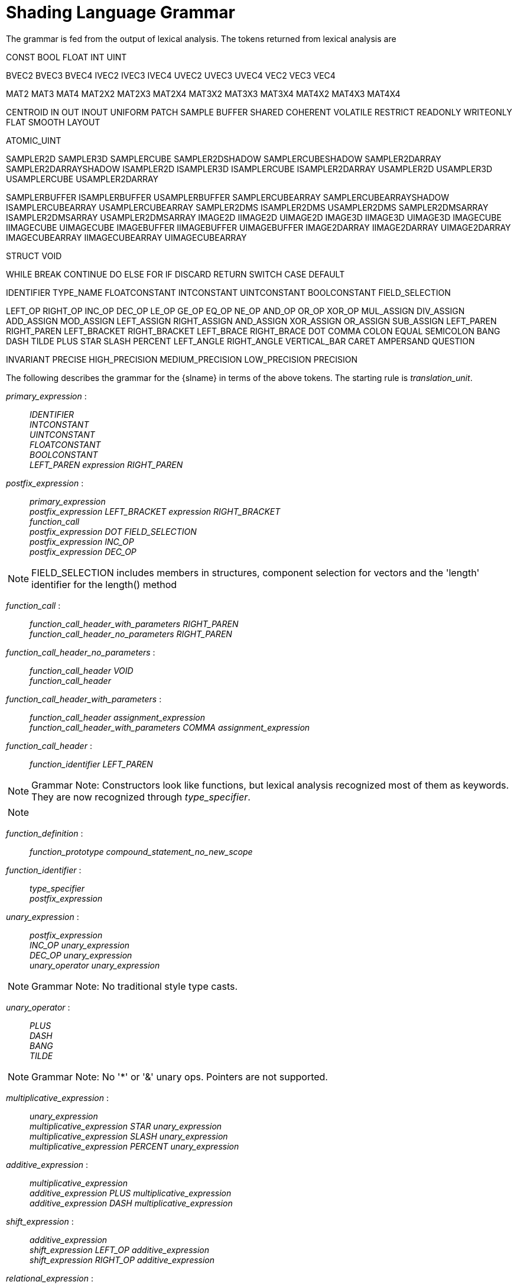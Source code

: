 // Copyright 2008-2024 The Khronos Group Inc.
// SPDX-License-Identifier: CC-BY-4.0

[[shading-language-grammar]]
= Shading Language Grammar

The grammar is fed from the output of lexical analysis.
The tokens returned from lexical analysis are

[role="bnf"]
--
CONST BOOL FLOAT INT UINT
ifdef::GLSL[DOUBLE]

BVEC2 BVEC3 BVEC4 IVEC2 IVEC3 IVEC4 UVEC2 UVEC3 UVEC4 VEC2 VEC3 VEC4

MAT2 MAT3 MAT4
MAT2X2 MAT2X3 MAT2X4
MAT3X2 MAT3X3 MAT3X4
MAT4X2 MAT4X3 MAT4X4

ifdef::GLSL[]
DVEC2 DVEC3 DVEC4 DMAT2 DMAT3 DMAT4
DMAT2X2 DMAT2X3 DMAT2X4
DMAT3X2 DMAT3X3 DMAT3X4
DMAT4X2 DMAT4X3 DMAT4X4
endif::GLSL[]

CENTROID IN OUT INOUT UNIFORM PATCH SAMPLE BUFFER SHARED
COHERENT VOLATILE RESTRICT READONLY WRITEONLY
ifdef::GLSL[NOPERSPECTIVE]
FLAT SMOOTH LAYOUT

ATOMIC_UINT

SAMPLER2D SAMPLER3D SAMPLERCUBE SAMPLER2DSHADOW
SAMPLERCUBESHADOW SAMPLER2DARRAY SAMPLER2DARRAYSHADOW
ISAMPLER2D ISAMPLER3D ISAMPLERCUBE ISAMPLER2DARRAY
USAMPLER2D USAMPLER3D USAMPLERCUBE USAMPLER2DARRAY

ifdef::GLSL[]
SAMPLER1D SAMPLER1DSHADOW
SAMPLER1DARRAY SAMPLER1DARRAYSHADOW
ISAMPLER1D ISAMPLER1DARRAY
USAMPLER1D USAMPLER1DARRAY
SAMPLER2DRECT SAMPLER2DRECTSHADOW ISAMPLER2DRECT USAMPLER2DRECT
endif::GLSL[]

SAMPLERBUFFER ISAMPLERBUFFER USAMPLERBUFFER
SAMPLERCUBEARRAY SAMPLERCUBEARRAYSHADOW
ISAMPLERCUBEARRAY USAMPLERCUBEARRAY
SAMPLER2DMS ISAMPLER2DMS USAMPLER2DMS
SAMPLER2DMSARRAY ISAMPLER2DMSARRAY USAMPLER2DMSARRAY
IMAGE2D IIMAGE2D UIMAGE2D
IMAGE3D IIMAGE3D UIMAGE3D
IMAGECUBE IIMAGECUBE UIMAGECUBE
IMAGEBUFFER IIMAGEBUFFER UIMAGEBUFFER
IMAGE2DARRAY IIMAGE2DARRAY UIMAGE2DARRAY
IMAGECUBEARRAY IIMAGECUBEARRAY UIMAGECUBEARRAY

ifdef::GLSL[]
IMAGE1D IIMAGE1D UIMAGE1D
IMAGE1DARRAY IIMAGE1DARRAY UIMAGE1DARRAY
IMAGE2DRECT IIMAGE2DRECT UIMAGE2DRECT
IMAGE2DMS IIMAGE2DMS UIMAGE2DMS
IMAGE2DMSARRAY IIMAGE2DMSARRAY UIMAGE2DMSARRAY
endif::GLSL[]

STRUCT VOID

WHILE BREAK CONTINUE DO ELSE FOR IF DISCARD RETURN SWITCH CASE DEFAULT
ifdef::GLSL[SUBROUTINE]

IDENTIFIER TYPE_NAME
FLOATCONSTANT INTCONSTANT UINTCONSTANT BOOLCONSTANT
ifdef::GLSL[DOUBLECONSTANT]
FIELD_SELECTION

LEFT_OP RIGHT_OP
INC_OP DEC_OP LE_OP GE_OP EQ_OP NE_OP
AND_OP OR_OP XOR_OP MUL_ASSIGN DIV_ASSIGN ADD_ASSIGN
MOD_ASSIGN LEFT_ASSIGN RIGHT_ASSIGN AND_ASSIGN XOR_ASSIGN OR_ASSIGN
SUB_ASSIGN
LEFT_PAREN RIGHT_PAREN LEFT_BRACKET RIGHT_BRACKET LEFT_BRACE RIGHT_BRACE DOT
COMMA COLON EQUAL SEMICOLON BANG DASH TILDE PLUS STAR SLASH PERCENT
LEFT_ANGLE RIGHT_ANGLE VERTICAL_BAR CARET AMPERSAND QUESTION

INVARIANT PRECISE
HIGH_PRECISION MEDIUM_PRECISION LOW_PRECISION PRECISION
--

The following describes the grammar for the {slname} in terms of the above
tokens.
The starting rule is _translation_unit_.
ifdef::GLSL[]
An empty shader (one having no tokens to parse, after pre-processing) is
valid, resulting in no compile-time errors, even though the grammar below
does not have a rule to accept an empty token stream.
endif::GLSL[]

[role="bnf"]
--

_primary_expression_ : ::
    _IDENTIFIER_ +
    _INTCONSTANT_ +
    _UINTCONSTANT_ +
    _FLOATCONSTANT_ +
    _BOOLCONSTANT_ +
ifdef::GLSL[]
    _DOUBLECONSTANT_ +
endif::GLSL[]
    _LEFT_PAREN_ _expression_ _RIGHT_PAREN_

_postfix_expression_ : ::
    _primary_expression_ +
    _postfix_expression_ _LEFT_BRACKET_ _expression_ _RIGHT_BRACKET_ +
    _function_call_ +
    _postfix_expression_ _DOT_ _FIELD_SELECTION_ +
    _postfix_expression_ _INC_OP_ +
    _postfix_expression_ _DEC_OP_

[NOTE]
====
FIELD_SELECTION includes members in structures, component selection for
vectors and the 'length' identifier for the length() method
====

_function_call_ : ::
    _function_call_header_with_parameters_ _RIGHT_PAREN_ +
    _function_call_header_no_parameters_ _RIGHT_PAREN_

_function_call_header_no_parameters_ : ::
    _function_call_header_ _VOID_ +
    _function_call_header_

_function_call_header_with_parameters_ : ::
    _function_call_header_ _assignment_expression_ +
    _function_call_header_with_parameters_ _COMMA_ _assignment_expression_

_function_call_header_ : ::
    _function_identifier_ _LEFT_PAREN_

[NOTE]
====
Grammar Note: Constructors look like functions, but lexical analysis
recognized most of them as keywords.
They are now recognized through _type_specifier_.
====

[NOTE]
====
ifdef::GLSL[]
Methods (*.length*), subroutine array calls, and identifiers are recognized
through _postfix_expression_.
endif::GLSL[]
ifdef::ESSL[]
Methods (*.length*) and identifiers are recognized through
_postfix_expression_.
endif::ESSL[]
====

_function_definition_ : ::
    _function_prototype_ _compound_statement_no_new_scope_

_function_identifier_ : ::
    _type_specifier_ +
    _postfix_expression_

_unary_expression_ : ::
    _postfix_expression_ +
    _INC_OP_ _unary_expression_ +
    _DEC_OP_ _unary_expression_ +
    _unary_operator_ _unary_expression_

[NOTE]
====
Grammar Note: No traditional style type casts.
====

_unary_operator_ : ::
    _PLUS_ +
    _DASH_ +
    _BANG_ +
    _TILDE_

[NOTE]
====
Grammar Note: No '*' or '&' unary ops.
Pointers are not supported.
====

_multiplicative_expression_ : ::
    _unary_expression_ +
    _multiplicative_expression_ _STAR_ _unary_expression_ +
    _multiplicative_expression_ _SLASH_ _unary_expression_ +
    _multiplicative_expression_ _PERCENT_ _unary_expression_

_additive_expression_ : ::
    _multiplicative_expression_ +
    _additive_expression_ _PLUS_ _multiplicative_expression_ +
    _additive_expression_ _DASH_ _multiplicative_expression_

_shift_expression_ : ::
    _additive_expression_ +
    _shift_expression_ _LEFT_OP_ _additive_expression_ +
    _shift_expression_ _RIGHT_OP_ _additive_expression_

_relational_expression_ : ::
    _shift_expression_ +
    _relational_expression_ _LEFT_ANGLE_ _shift_expression_ +
    _relational_expression_ _RIGHT_ANGLE_ _shift_expression_ +
    _relational_expression_ _LE_OP_ _shift_expression_ +
    _relational_expression_ _GE_OP_ _shift_expression_

_equality_expression_ : ::
    _relational_expression_ +
    _equality_expression_ _EQ_OP_ _relational_expression_ +
    _equality_expression_ _NE_OP_ _relational_expression_

_and_expression_ : ::
    _equality_expression_ +
    _and_expression_ _AMPERSAND_ _equality_expression_

_exclusive_or_expression_ : ::
    _and_expression_ +
    _exclusive_or_expression_ _CARET_ _and_expression_

_inclusive_or_expression_ : ::
    _exclusive_or_expression_ +
    _inclusive_or_expression_ _VERTICAL_BAR_ _exclusive_or_expression_

_logical_and_expression_ : ::
    _inclusive_or_expression_ +
    _logical_and_expression_ _AND_OP_ _inclusive_or_expression_

_logical_xor_expression_ : ::
    _logical_and_expression_ +
    _logical_xor_expression_ _XOR_OP_ _logical_and_expression_

_logical_or_expression_ : ::
    _logical_xor_expression_ +
    _logical_or_expression_ _OR_OP_ _logical_xor_expression_

_conditional_expression_ : ::
    _logical_or_expression_ +
    _logical_or_expression_ _QUESTION_ _expression_ _COLON_
    _assignment_expression_

_assignment_expression_ : ::
    _conditional_expression_ +
    _unary_expression_ _assignment_operator_ _assignment_expression_

_assignment_operator_ : ::
    _EQUAL_ +
    _MUL_ASSIGN_ +
    _DIV_ASSIGN_ +
    _MOD_ASSIGN_ +
    _ADD_ASSIGN_ +
    _SUB_ASSIGN_ +
    _LEFT_ASSIGN_ +
    _RIGHT_ASSIGN_ +
    _AND_ASSIGN_ +
    _XOR_ASSIGN_ +
    _OR_ASSIGN_

_expression_ : ::
    _assignment_expression_ +
    _expression_ _COMMA_ _assignment_expression_

_declaration_ : ::
    _function_declarator_ _RIGHT_PAREN_ _SEMICOLON_ +
    _init_declarator_list_ _SEMICOLON_ +
    _PRECISION_ _precision_qualifier_ _type_specifier_ _SEMICOLON_ +
    _type_qualifier_ _IDENTIFIER_ _LEFT_BRACE_ _struct_declaration_list_
    _RIGHT_BRACE_ _SEMICOLON_ +
    _type_qualifier_ _IDENTIFIER_ _LEFT_BRACE_ _struct_declaration_list_
    _RIGHT_BRACE_ _IDENTIFIER_ _SEMICOLON_ +
    _type_qualifier_ _IDENTIFIER_ _LEFT_BRACE_ _struct_declaration_list_
    _RIGHT_BRACE_ _IDENTIFIER_ _array_specifier_ _SEMICOLON_ +
    _type_qualifier_ _SEMICOLON_ +
    _type_qualifier_ _IDENTIFIER_ _SEMICOLON_ +
    _type_qualifier_ _IDENTIFIER_ _identifier_list_ _SEMICOLON_

_identifier_list_ : ::
    _COMMA_ _IDENTIFIER_ +
    _identifier_list_ _COMMA_ _IDENTIFIER_

_function_declarator_ : ::
    _function_header_ +
    _function_header_with_parameters_

_function_header_with_parameters_ : ::
    _function_header_ _parameter_declaration_ +
    _function_header_with_parameters_ _COMMA_ _parameter_declaration_

_function_header_ : ::
    _fully_specified_type_ _IDENTIFIER_ _LEFT_PAREN_

_parameter_declarator_ : ::
    _type_specifier_ _IDENTIFIER_ +
    _type_specifier_ _IDENTIFIER_ _array_specifier_

_parameter_declaration_ : ::
    _type_qualifier_ _parameter_declarator_ +
    _parameter_declarator_ +
    _type_qualifier_ _type_specifier_ +
    _type_specifier_

_init_declarator_list_ : ::
    _single_declaration_ +
    _init_declarator_list_ _COMMA_ _IDENTIFIER_ +
    _init_declarator_list_ _COMMA_ _IDENTIFIER_ _array_specifier_ +
    _init_declarator_list_ _COMMA_ _IDENTIFIER_ _array_specifier_ _EQUAL_
    _initializer_ +
    _init_declarator_list_ _COMMA_ _IDENTIFIER_ _EQUAL_ _initializer_

_single_declaration_ : ::
    _fully_specified_type_ +
    _fully_specified_type_ _IDENTIFIER_ +
    _fully_specified_type_ _IDENTIFIER_ _array_specifier_ +
    _fully_specified_type_ _IDENTIFIER_ _array_specifier_ _EQUAL_
    _initializer_ +
    _fully_specified_type_ _IDENTIFIER_ _EQUAL_ _initializer_

[NOTE]
====
Grammar Note: No 'enum', or 'typedef'.
====

_fully_specified_type_ : ::
    _type_specifier_ +
    _type_qualifier_ _type_specifier_

_interpolation_qualifier_ : ::
    _SMOOTH_ +
ifdef::GLSL[]
    _FLAT_ +
    _NOPERSPECTIVE_
endif::GLSL[]
ifdef::ESSL[]
    _FLAT_
endif::ESSL[]

_layout_qualifier_id_list_ : ::
    _layout_qualifier_id_ +
    _layout_qualifier_id_list_ _COMMA_ _layout_qualifier_id_

_layout_qualifier_id_ : ::
    _IDENTIFIER_ +
ifdef::GLSL[]
    _IDENTIFIER_ _EQUAL_ __conditional_expression__ +
endif::GLSL[]
ifdef::ESSL[]
    _IDENTIFIER_ _EQUAL_ _INTCONSTANT_ +
    _IDENTIFIER_ _EQUAL_ _UINTCONSTANT_ +
endif::ESSL[]
    _SHARED_

_type_qualifier_ : ::
    _single_type_qualifier_ +
    _type_qualifier_ _single_type_qualifier_

_single_type_qualifier_ : ::
    _storage_qualifier_ +
    _LAYOUT_ _LEFT_PAREN_ _layout_qualifier_id_list_ _RIGHT_PAREN_ +
    _precision_qualifier_ +
    _interpolation_qualifier_ +
    _INVARIANT_ +
    _PRECISE_

_storage_qualifier_ : ::
    _CONST_ +
    _IN_ +
    _OUT_ +
    _INOUT_ +
    _CENTROID_ +
    _PATCH_ +
    _SAMPLE_ +
    _UNIFORM_ +
    _BUFFER_ +
    _SHARED_ +
    _COHERENT_ +
    _VOLATILE_ +
    _RESTRICT_ +
    _READONLY_ +
ifdef::ESSL[]
    _WRITEONLY_
endif::ESSL[]
ifdef::GLSL[]
    _WRITEONLY_ +
    _SUBROUTINE_ +
    _SUBROUTINE_ _LEFT_PAREN_ _type_name_list_ _RIGHT_PAREN_

_type_name_list_ : ::
    _TYPE_NAME_ +
    _type_name_list_ _COMMA_ _TYPE_NAME_
endif::GLSL[]

_type_specifier_ : ::
    _type_specifier_nonarray_ +
    _type_specifier_nonarray_ _array_specifier_

_array_specifier_ : ::
    _LEFT_BRACKET_ _RIGHT_BRACKET_ +
    _LEFT_BRACKET_ _conditional_expression_ _RIGHT_BRACKET_ +
    _array_specifier_ _LEFT_BRACKET_ _RIGHT_BRACKET_ +
    _array_specifier_ _LEFT_BRACKET_ _conditional_expression_ _RIGHT_BRACKET_

_type_specifier_nonarray_ : ::
    _VOID_ +
    _FLOAT_ +
ifdef::GLSL[]
    _DOUBLE_ +
endif::GLSL[]
    _INT_ +
    _UINT_ +
    _BOOL_ +
    _VEC2_ +
    _VEC3_ +
    _VEC4_ +
ifdef::GLSL[]
    _DVEC2_ +
    _DVEC3_ +
    _DVEC4_ +
endif::GLSL[]
    _BVEC2_ +
    _BVEC3_ +
    _BVEC4_ +
    _IVEC2_ +
    _IVEC3_ +
    _IVEC4_ +
    _UVEC2_ +
    _UVEC3_ +
    _UVEC4_ +
    _MAT2_ +
    _MAT3_ +
    _MAT4_ +
    _MAT2X2_ +
    _MAT2X3_ +
    _MAT2X4_ +
    _MAT3X2_ +
    _MAT3X3_ +
    _MAT3X4_ +
    _MAT4X2_ +
    _MAT4X3_ +
    _MAT4X4_ +
ifdef::GLSL[]
    _DMAT2_ +
    _DMAT3_ +
    _DMAT4_ +
    _DMAT2X2_ +
    _DMAT2X3_ +
    _DMAT2X4_ +
    _DMAT3X2_ +
    _DMAT3X3_ +
    _DMAT3X4_ +
    _DMAT4X2_ +
    _DMAT4X3_ +
    _DMAT4X4_ +
endif::GLSL[]
    _ATOMIC_UINT_ +
    _SAMPLER2D_ +
    _SAMPLER3D_ +
    _SAMPLERCUBE_ +
    _SAMPLER2DSHADOW_ +
    _SAMPLERCUBESHADOW_ +
    _SAMPLER2DARRAY_ +
    _SAMPLER2DARRAYSHADOW_ +
    _SAMPLERCUBEARRAY_ +
    _SAMPLERCUBEARRAYSHADOW_ +
    _ISAMPLER2D_ +
    _ISAMPLER3D_ +
    _ISAMPLERCUBE_ +
    _ISAMPLER2DARRAY_ +
    _ISAMPLERCUBEARRAY_ +
    _USAMPLER2D_ +
    _USAMPLER3D_ +
    _USAMPLERCUBE_ +
    _USAMPLER2DARRAY_ +
    _USAMPLERCUBEARRAY_ +
ifdef::GLSL[]
    _SAMPLER1D_ +
    _SAMPLER1DSHADOW_ +
    _SAMPLER1DARRAY_ +
    _SAMPLER1DARRAYSHADOW_ +
    _ISAMPLER1D_ +
    _ISAMPLER1DARRAY_ +
    _USAMPLER1D_ +
    _USAMPLER1DARRAY_ +
    _SAMPLER2DRECT_ +
    _SAMPLER2DRECTSHADOW_ +
    _ISAMPLER2DRECT_ +
    _USAMPLER2DRECT_ +
endif::GLSL[]
    _SAMPLERBUFFER_ +
    _ISAMPLERBUFFER_ +
    _USAMPLERBUFFER_ +
    _SAMPLER2DMS_ +
    _ISAMPLER2DMS_ +
    _USAMPLER2DMS_ +
    _SAMPLER2DMSARRAY_ +
    _ISAMPLER2DMSARRAY_ +
    _USAMPLER2DMSARRAY_ +
    _IMAGE2D_ +
    _IIMAGE2D_ +
    _UIMAGE2D_ +
    _IMAGE3D_ +
    _IIMAGE3D_ +
    _UIMAGE3D_ +
    _IMAGECUBE_ +
    _IIMAGECUBE_ +
    _UIMAGECUBE_ +
    _IMAGEBUFFER_ +
    _IIMAGEBUFFER_ +
    _UIMAGEBUFFER_ +
ifdef::GLSL[]
    _IMAGE1D_ +
    _IIMAGE1D_ +
    _UIMAGE1D_ +
    _IMAGE1DARRAY_ +
    _IIMAGE1DARRAY_ +
    _UIMAGE1DARRAY_ +
    _IMAGE2DRECT_ +
    _IIMAGE2DRECT_ +
    _UIMAGE2DRECT_ +
endif::GLSL[]
    _IMAGE2DARRAY_ +
    _IIMAGE2DARRAY_ +
    _UIMAGE2DARRAY_ +
    _IMAGECUBEARRAY_ +
    _IIMAGECUBEARRAY_ +
    _UIMAGECUBEARRAY_ +
ifdef::GLSL[]
    _IMAGE2DMS_ +
    _IIMAGE2DMS_ +
    _UIMAGE2DMS_ +
    _IMAGE2DMSARRAY_ +
    _IIMAGE2DMSARRAY_ +
    _UIMAGE2DMSARRAY_ +
endif::GLSL[]
    _struct_specifier_ +
    _TYPE_NAME_

_precision_qualifier_ : ::
    _HIGH_PRECISION_ +
    _MEDIUM_PRECISION_ +
    _LOW_PRECISION_

_struct_specifier_ : ::
    _STRUCT_ _IDENTIFIER_ _LEFT_BRACE_ _struct_declaration_list_ _RIGHT_BRACE_ +
    _STRUCT_ _LEFT_BRACE_ _struct_declaration_list_ _RIGHT_BRACE_

_struct_declaration_list_ : ::
    _struct_declaration_ +
    _struct_declaration_list_ _struct_declaration_

_struct_declaration_ : ::
    _type_specifier_ _struct_declarator_list_ _SEMICOLON_ +
    _type_qualifier_ _type_specifier_ _struct_declarator_list_ _SEMICOLON_

_struct_declarator_list_ : ::
    _struct_declarator_ +
    _struct_declarator_list_ _COMMA_ _struct_declarator_

_struct_declarator_ : ::
    _IDENTIFIER_ +
    _IDENTIFIER_ _array_specifier_

_initializer_ : ::
ifdef::GLSL[]
    _assignment_expression_ +
    _LEFT_BRACE_ _initializer_list_ _RIGHT_BRACE_ +
    _LEFT_BRACE_ _initializer_list_ _COMMA_ _RIGHT_BRACE_

_initializer_list_ : ::
    _initializer_ +
    _initializer_list_ _COMMA_ _initializer_
endif::GLSL[]
ifdef::ESSL[]
    _assignment_expression_
endif::ESSL[]

_statement_ : ::
    _compound_statement_ +
    _simple_statement_

[NOTE]
====
Grammar Note: labeled statements for SWITCH only; 'goto' is not supported.
====

_simple_statement_ : ::
    _declaration_ +
    _expression_statement_ +
    _selection_statement_ +
    _switch_statement_ +
    _case_label_ +
    _iteration_statement_ +
    _jump_statement_

_compound_statement_ : ::
    _LEFT_BRACE_ _RIGHT_BRACE_ +
    _LEFT_BRACE_ _statement_list_ _RIGHT_BRACE_

_statement_no_new_scope_ : ::
    _compound_statement_no_new_scope_ +
    _simple_statement_

_compound_statement_no_new_scope_ : ::
    _LEFT_BRACE_ _RIGHT_BRACE_ +
    _LEFT_BRACE_ _statement_list_ _RIGHT_BRACE_

_statement_list_ : ::
    _statement_ +
    _statement_list_ _statement_

_expression_statement_ : ::
    _SEMICOLON_ +
    _expression_ _SEMICOLON_

_selection_statement_ : ::
    _IF_ _LEFT_PAREN_ _expression_ _RIGHT_PAREN_ _selection_rest_statement_

_selection_rest_statement_ : ::
    _statement_ _ELSE_ _statement_ +
    _statement_

_condition_ : ::
    _expression_ +
    _fully_specified_type_ _IDENTIFIER_ _EQUAL_ _initializer_

_switch_statement_ : ::
    _SWITCH_ _LEFT_PAREN_ _expression_ _RIGHT_PAREN_ _LEFT_BRACE_
    _switch_statement_list_ +
    _RIGHT_BRACE_

_switch_statement_list_ : ::
    /* _empty_ */ +
    _statement_list_

_case_label_ : ::
    _CASE_ _expression_ _COLON_ +
    _DEFAULT_ _COLON_

_iteration_statement_ : ::
    _WHILE_ _LEFT_PAREN_ _condition_ _RIGHT_PAREN_ _statement_no_new_scope_ +
    _DO_ _statement_ _WHILE_ _LEFT_PAREN_ _expression_ _RIGHT_PAREN_
    _SEMICOLON_ +
    _FOR_ _LEFT_PAREN_ _for_init_statement_ _for_rest_statement_
    _RIGHT_PAREN_ _statement_no_new_scope_

_for_init_statement_ : ::
    _expression_statement_ +
    _declaration_

_conditionopt_ : ::
    /* _empty_ */ +
    _condition_

_for_rest_statement_ : ::
    _conditionopt_ _SEMICOLON_ +
    _conditionopt_ _SEMICOLON_ _expression_

_jump_statement_ : ::
    _CONTINUE_ _SEMICOLON_ +
    _BREAK_ _SEMICOLON_ +
    _RETURN_ _SEMICOLON_ +
    _RETURN_ _expression_ _SEMICOLON_ +
    _DISCARD_ _SEMICOLON_ // Fragment shader only.

[NOTE]
====
Grammar Note: No 'goto'.
Gotos are not supported.
====

_translation_unit_ : ::
    _external_declaration_ +
    _translation_unit_ _external_declaration_

_external_declaration_ : ::
    _function_definition_ +
ifdef::GLSL[]
    _declaration_ +
    _SEMICOLON_
endif::GLSL[]
ifdef::ESSL[]
    _declaration_
endif::ESSL[]

--

In general the above grammar describes a super set of the {slname}.
Certain constructs that are valid purely in terms of the grammar are
disallowed by statements elsewhere in this specification.
